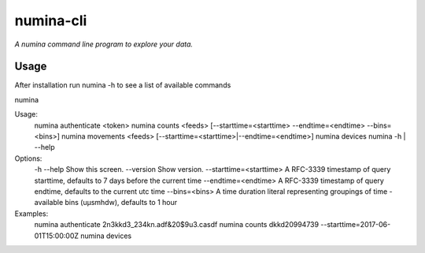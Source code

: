 numina-cli
=========

*A numina command line program to explore your data.*


Usage
-----

After installation run numina -h to see a list of available commands

numina

Usage:
  numina authenticate <token>
  numina counts <feeds> [--starttime=<starttime> --endtime=<endtime> --bins=<bins>]
  numina movements <feeds> [--starttime=<starttime>|--endtime=<endtime>]
  numina devices
  numina -h | --help

Options:
  -h --help                         Show this screen.
  --version                         Show version.
  --starttime=<starttime>           A RFC-3339 timestamp of query starttime, defaults to 7 days before the current time
  --endtime=<endtime>               A RFC-3339 timestamp of query endtime, defaults to the current utc time
  --bins=<bins>                     A time duration literal representing groupings of time - available bins (uµsmhdw), defaults to 1 hour
Examples:
  numina authenticate 2n3kkd3_234kn.adf&20$9u3.casdf
  numina counts dkkd20994739 --starttime=2017-06-01T15:00:00Z
  numina devices
